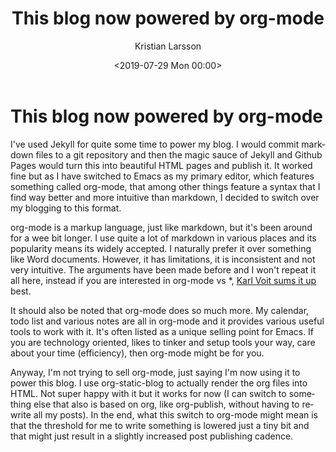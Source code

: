 #+TITLE: This blog now powered by org-mode
#+AUTHOR: Kristian Larsson
#+EMAIL: kristian@spritelink.net
#+DATE: <2019-07-29 Mon 00:00>
#+LANGUAGE: en
#+FILETAGS: NSO
#+OPTIONS: toc:nil num:3 H:4 ^:nil pri:t
#+OPTIONS: html-style:nil
#+HTML_HEAD: <link rel="stylesheet" type="text/css" href="css/org.css"/>

* This blog now powered by org-mode
  
I've used Jekyll for quite some time to power my blog. I would commit markdown files to a git repository and then the magic sauce of Jekyll and Github Pages would turn this into beautiful HTML pages and publish it. It worked fine but as I have switched to Emacs as my primary editor, which features something called org-mode, that among other things feature a syntax that I find way better and more intuitive than markdown, I decided to switch over my blogging to this format.

org-mode is a markup language, just like markdown, but it's been around for a wee bit longer. I use quite a lot of markdown in various places and its popularity means its widely accepted. I naturally prefer it over something like Word documents. However, it has limitations, it is inconsistent and not very intuitive. The arguments have been made before and I won't repeat it all here, instead if you are interested in org-mode vs *, [[https://karl-voit.at/2017/09/23/orgmode-as-markup-only/][Karl Voit sums it up]] best.

It should also be noted that org-mode does so much more. My calendar, todo list and various notes are all in org-mode and it provides various useful tools to work with it. It's often listed as a unique selling point for Emacs. If you are technology oriented, likes to tinker and setup tools your way, care about your time (efficiency), then org-mode might be for you.

Anyway, I'm not trying to sell org-mode, just saying I'm now using it to power this blog. I use org-static-blog to actually render the org files into HTML. Not super happy with it but it works for now (I can switch to something else that also is based on org, like org-publish, without having to rewrite all my posts). In the end, what this switch to org-mode might mean is that the threshold for me to write something is lowered just a tiny bit and that might just result in a slightly increased post publishing cadence.
